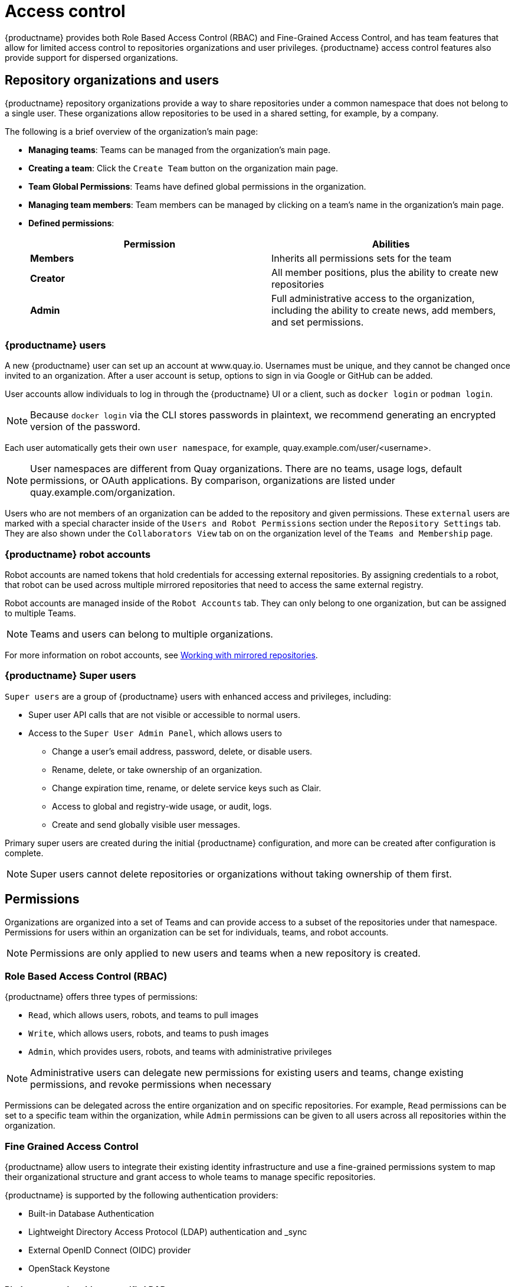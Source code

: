 [[access-control-intro]]
= Access control

{productname} provides both Role Based Access Control (RBAC) and Fine-Grained Access Control, and has team features that allow for limited access control to repositories organizations and user privileges. {productname} access control features also provide support for dispersed organizations. 

== Repository organizations and users

{productname} repository organizations provide a way to share repositories under a common namespace that does not belong to a single user. These organizations allow repositories to be used in a shared setting, for example, by a company. 

The following is a brief overview of the organization's main page: 

* **Managing teams**: Teams can be managed from the organization's main page.
* **Creating a team**: Click the `Create Team` button on the organization main page. 
* **Team Global Permissions**: Teams have defined global permissions in the organization. 
* **Managing team members**: Team members can be managed by clicking on a team's name in the organization's main page. 
* **Defined permissions**: 
+
[cols="1,1",options="header"]
|===
|Permission |Abilities
|*Members*
|Inherits all permissions sets for the team

|*Creator*
|All member positions, plus the ability to create new repositories

|*Admin*
|Full administrative access to the organization, including the ability to create news, add members, and set permissions. 
|===

=== {productname} users

A new {productname} user can set up an account at www.quay.io. Usernames must be unique, and they cannot be changed once invited to an organization. After a user account is setup, options to sign in via Google or GitHub can be added. 

User accounts allow individuals to log in through the {productname} UI or a client, such as `docker login` or `podman login`. 

[NOTE]
====
Because `docker login` via the CLI stores passwords in plaintext, we recommend generating an encrypted version of the password. 
====

Each user automatically gets their own `user namespace`, for example, quay.example.com/user/<username>. 

[NOTE]
====
User namespaces are different from Quay organizations. There are no teams, usage logs, default permissions, or OAuth applications. By comparison, organizations are listed under quay.example.com/organization. 
====

Users who are not members of an organization can be added to the repository and given permissions. These `external` users are marked with a special character inside of the `Users and Robot Permissions` section under the `Repository Settings` tab. They are also shown under the `Collaborators View` tab on on the organization level of the `Teams and Membership` page. 

=== {productname} robot accounts

Robot accounts are named tokens that hold credentials for accessing external repositories. By assigning credentials to a robot, that robot can be used
across multiple mirrored repositories that need to access the same external registry.

Robot accounts are managed inside of the `Robot Accounts` tab. They can only belong to one organization, but can be assigned to multiple Teams. 

[NOTE]
====
Teams and users can belong to multiple organizations. 
====

For more information on robot accounts, see link:https://access.redhat.com/documentation/en-us/red_hat_quay/3.5/html-single/manage_red_hat_quay/index#working-with-mirrored-repo[Working with mirrored repositories].

=== {productname} Super users 

`Super users` are a group of {productname} users with enhanced access and privileges, including: 

* Super user API calls that are not visible or accessible to normal users. 
* Access to the `Super User Admin Panel`, which allows users to
** Change a user's email address, password, delete, or disable users.
** Rename, delete, or take ownership of an organization. 
** Change expiration time, rename, or delete service keys such as Clair.
** Access to global and registry-wide usage, or audit, logs. 
** Create and send globally visible user messages. 

Primary super users are created during the initial {productname} configuration, and more can be created after configuration is complete. 

[NOTE]
====
Super users cannot delete repositories or organizations without taking ownership of them first. 
====

== Permissions

Organizations are organized into a set of Teams and can provide access to a subset of the repositories under that namespace. Permissions for users within an organization can be set for individuals, teams, and robot accounts.

[NOTE]
====
Permissions are only applied to new users and teams when a new repository is created. 
====

=== Role Based Access Control (RBAC)

{productname} offers three types of permissions: 

* `Read`, which allows users, robots, and teams to pull images
* `Write`, which allows users, robots, and teams to push images
* `Admin`, which provides users, robots, and teams with administrative privileges

[NOTE]
====
Administrative users can delegate new permissions for existing users and teams, change existing permissions, and revoke permissions when necessary 
====

Permissions can be delegated across the entire organization and on specific repositories. For example, `Read` permissions can be set to a specific team within the organization, while `Admin` permissions can be given to all users across all repositories within the organization.  

=== Fine Grained Access Control

{productname} allow users to integrate their existing identity infrastructure and use a fine-grained permissions system to map their organizational structure and grant access to whole teams to manage specific repositories. 

{productname} is supported by the following authentication providers: 

* Built-in Database Authentication
* Lightweight Directory Access Protocol (LDAP) authentication and _sync
* External OpenID Connect (OIDC) provider 
* OpenStack Keystone 

==== Bind team membership to specific LDAP groups 

With {productname}, team sync support can be enabled via the config application by clicking on the `Enable team synchronization support` button once  Lightweight Directory Access Protocol (LDAP) is selected as the internal authentication method:

// insert images

The default time to sync groups is 60 minutes, but can be modified to any other time frame if needed. The first sync happens immediately after linking a team to a specific group. The last option enables any team admin, and not just super users, to sync groups. 

Once {productname} is configured and restarted with the new settings, open up `org account settings` and proceed to `Teams`. Create a new team, or use an existing one, and click on `Enable Directory Synchronization` button. You will need to enter a distinguished name of the group relative to your base DN. For example: 

----
cn=quayusers,ou=cloud
----

If binding to the group goes correctly, {productname} will display the group's distinguished name and the "last updated" status on the page. 

[IMPORTANT]
====
Once sync is enabled, adding users to the group is no longer possible. It becomes read only.
====

Users that are added to the LDAP group will automatically be added to the team as well. Robot accounts can still be added to the group directly. 

 ==== LDAP Filtering
 
 Lightweight Directory Access Protocol (LDAP) is an open, vendor neutral, industry standard application protocol for accessing and maintaining distributed directory information services over an IP network. {productname} supports using LDAP as an identity provider. {productname} users can now apply additional filters for lookup queries if (LDAP) / AD authentication is used. For information on LDAP authentication setup for {productname}, see *include link*. 
 
 
 ==== {productname} and Red Hat SSO / Keycloak 

Quay Enterprise can support authentication via OpenID Connect (OIDC). Red Hat Single Sign On (SSO) is an OIDC provider that allows administrators to have a seamless authentication integration between Quay Enterprise and other application platforms such as Red Hat OpenShift Container Platform.

{productname} and Red Hat SSO / Keycloak requires that TLS/SSL is properly configured on both sides. 

* Authentication providers
* Fine-grained RBAC
* Organizations and teams
